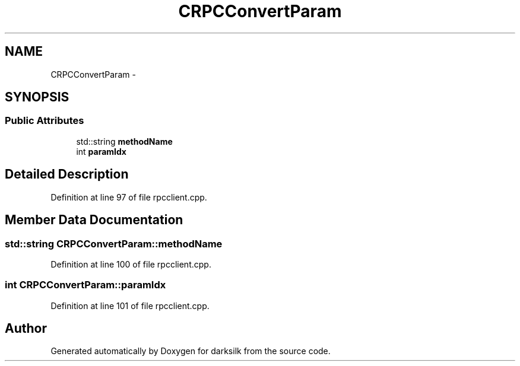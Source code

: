 .TH "CRPCConvertParam" 3 "Wed Feb 10 2016" "Version 1.0.0.0" "darksilk" \" -*- nroff -*-
.ad l
.nh
.SH NAME
CRPCConvertParam \- 
.SH SYNOPSIS
.br
.PP
.SS "Public Attributes"

.in +1c
.ti -1c
.RI "std::string \fBmethodName\fP"
.br
.ti -1c
.RI "int \fBparamIdx\fP"
.br
.in -1c
.SH "Detailed Description"
.PP 
Definition at line 97 of file rpcclient\&.cpp\&.
.SH "Member Data Documentation"
.PP 
.SS "std::string CRPCConvertParam::methodName"

.PP
Definition at line 100 of file rpcclient\&.cpp\&.
.SS "int CRPCConvertParam::paramIdx"

.PP
Definition at line 101 of file rpcclient\&.cpp\&.

.SH "Author"
.PP 
Generated automatically by Doxygen for darksilk from the source code\&.
